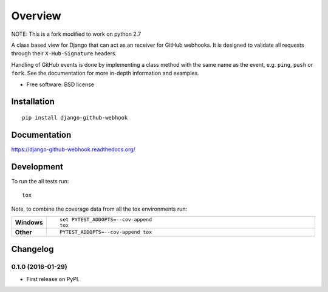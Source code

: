 ========
Overview
========



NOTE: This is a fork modified to work on python 2.7

A class based view for Django that can act as an receiver for GitHub webhooks. It is designed to validate all requests through their ``X-Hub-Signature``
headers.

Handling of GitHub events is done by implementing a class method with the same name as the event, e.g. ``ping``, ``push`` or ``fork``. See the documentation for
more in-depth information and examples.

* Free software: BSD license

Installation
============

::

    pip install django-github-webhook

Documentation
=============

https://django-github-webhook.readthedocs.org/

Development
===========

To run the all tests run::

    tox

Note, to combine the coverage data from all the tox environments run:

.. list-table::
    :widths: 10 90
    :stub-columns: 1

    - - Windows
      - ::

            set PYTEST_ADDOPTS=--cov-append
            tox

    - - Other
      - ::

            PYTEST_ADDOPTS=--cov-append tox


Changelog
=========

0.1.0 (2016-01-29)
-----------------------------------------

* First release on PyPI.


